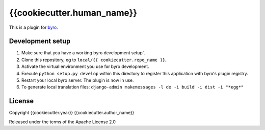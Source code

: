 {{cookiecutter.human_name}}
==========================

This is a plugin for `byro`_. 

Development setup
-----------------

1. Make sure that you have a working byro development setup`.

2. Clone this repository, eg to ``local/{{ cookiecutter.repo_name }}``.

3. Activate the virtual environment you use for byro development.

4. Execute ``python setup.py develop`` within this directory to register this application with byro's plugin registry.

5. Restart your local byro server. The plugin is now in use.

6. To generate local translation files: ``django-admin makemessages -l de -i build -i dist -i "*egg*"``


License
-------

Copyright {{cookiecutter.year}} {{cookiecutter.author_name}}

Released under the terms of the Apache License 2.0


.. _byro: https://github.com/byro/byro
